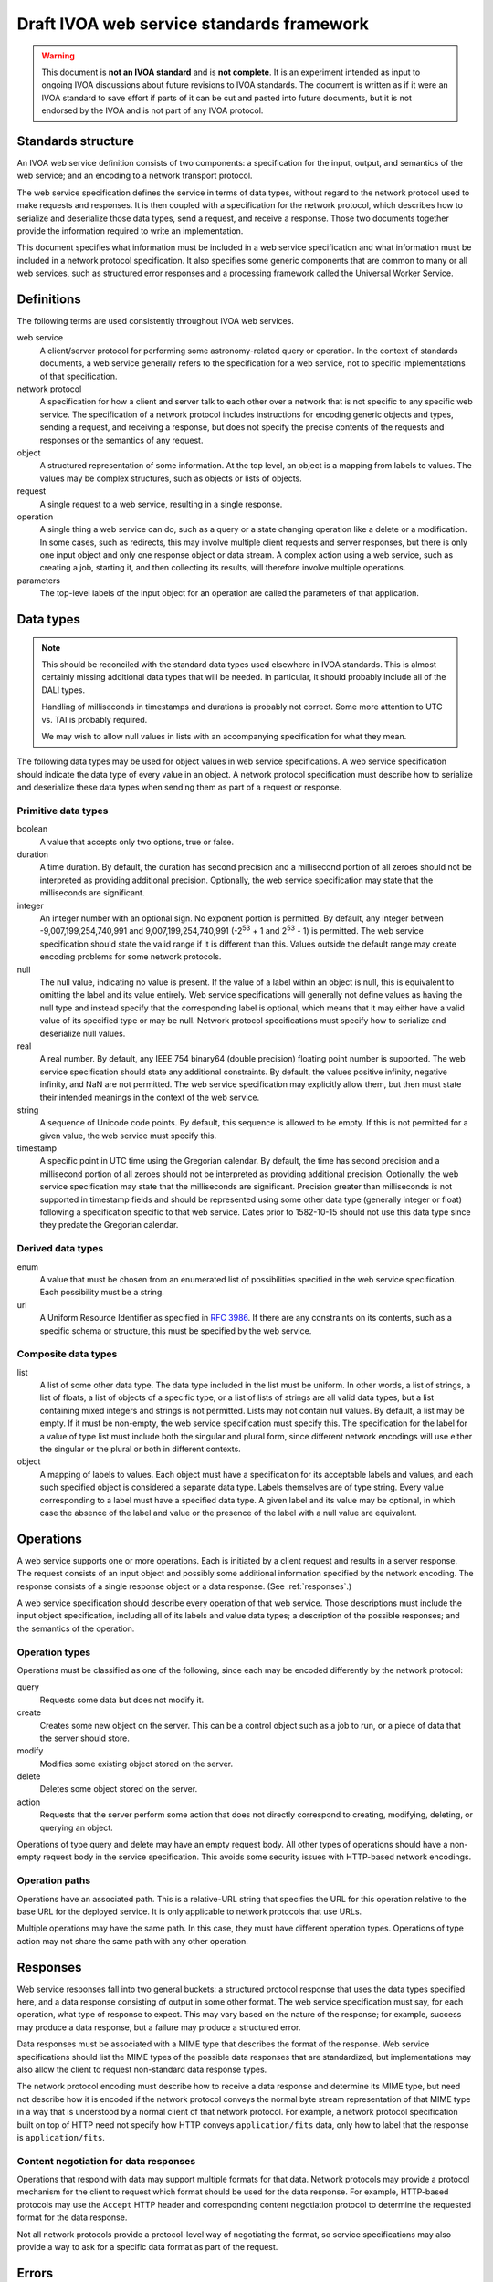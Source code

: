 ##########################################
Draft IVOA web service standards framework
##########################################

.. abstract::

   Proposes a framework for defining IVOA web standards that separates the service specification from the protocol encoding and supports JSON encoding of web service calls.

.. warning::

   This document is **not an IVOA standard** and is **not complete**.
   It is an experiment intended as input to ongoing IVOA discussions about future revisions to IVOA standards.
   The document is written as if it were an IVOA standard to save effort if parts of it can be cut and pasted into future documents, but it is not endorsed by the IVOA and is not part of any IVOA protocol.

.. seealso::

   :sqr:`092`: Draft IVOA JSON encoding
       A network protocol encoding based on HTTP and JSON that follows this framework.

   :sqr:`093`: Draft IVOA SODA web service specification
       An example network protocol specification for a simple SODA cutout service using this framework.

Standards structure
===================

An IVOA web service definition consists of two components: a specification for the input, output, and semantics of the web service; and an encoding to a network transport protocol.

The web service specification defines the service in terms of data types, without regard to the network protocol used to make requests and responses.
It is then coupled with a specification for the network protocol, which describes how to serialize and deserialize those data types, send a request, and receive a response.
Those two documents together provide the information required to write an implementation.

This document specifies what information must be included in a web service specification and what information must be included in a network protocol specification.
It also specifies some generic components that are common to many or all web services, such as structured error responses and a processing framework called the Universal Worker Service.

Definitions
===========

The following terms are used consistently throughout IVOA web services.

web service
    A client/server protocol for performing some astronomy-related query or operation.
    In the context of standards documents, a web service generally refers to the specification for a web service, not to specific implementations of that specification.

network protocol
    A specification for how a client and server talk to each other over a network that is not specific to any specific web service.
    The specification of a network protocol includes instructions for encoding generic objects and types, sending a request, and receiving a response, but does not specify the precise contents of the requests and responses or the semantics of any request.

object
    A structured representation of some information.
    At the top level, an object is a mapping from labels to values.
    The values may be complex structures, such as objects or lists of objects.

request
    A single request to a web service, resulting in a single response.

operation
    A single thing a web service can do, such as a query or a state changing operation like a delete or a modification.
    In some cases, such as redirects, this may involve multiple client requests and server responses, but there is only one input object and only one response object or data stream.
    A complex action using a web service, such as creating a job, starting it, and then collecting its results, will therefore involve multiple operations.

parameters
    The top-level labels of the input object for an operation are called the parameters of that application.

.. _data-types:

Data types
==========

.. note::

   This should be reconciled with the standard data types used elsewhere in IVOA standards.
   This is almost certainly missing additional data types that will be needed.
   In particular, it should probably include all of the DALI types.

   Handling of milliseconds in timestamps and durations is probably not correct.
   Some more attention to UTC vs. TAI is probably required.

   We may wish to allow null values in lists with an accompanying specification for what they mean.

The following data types may be used for object values in web service specifications.
A web service specification should indicate the data type of every value in an object.
A network protocol specification must describe how to serialize and deserialize these data types when sending them as part of a request or response.

Primitive data types
--------------------

boolean
    A value that accepts only two options, true or false.

duration
    A time duration.
    By default, the duration has second precision and a millisecond portion of all zeroes should not be interpreted as providing additional precision.
    Optionally, the web service specification may state that the milliseconds are significant.

integer
    An integer number with an optional sign.
    No exponent portion is permitted.
    By default, any integer between -9,007,199,254,740,991 and 9,007,199,254,740,991 (-2\ :sup:`53` + 1 and 2\ :sup:`53` - 1) is permitted.
    The web service specification should state the valid range if it is different than this.
    Values outside the default range may create encoding problems for some network protocols.

null
    The null value, indicating no value is present.
    If the value of a label within an object is null, this is equivalent to omitting the label and its value entirely.
    Web service specifications will generally not define values as having the null type and instead specify that the corresponding label is optional, which means that it may either have a valid value of its specified type or may be null.
    Network protocol specifications must specify how to serialize and deserialize null values.

real
    A real number.
    By default, any IEEE 754 binary64 (double precision) floating point number is supported.
    The web service specification should state any additional constraints.
    By default, the values positive infinity, negative infinity, and NaN are not permitted.
    The web service specification may explicitly allow them, but then must state their intended meanings in the context of the web service.

string
    A sequence of Unicode code points.
    By default, this sequence is allowed to be empty.
    If this is not permitted for a given value, the web service must specify this.

timestamp
    A specific point in UTC time using the Gregorian calendar.
    By default, the time has second precision and a millisecond portion of all zeroes should not be interpreted as providing additional precision.
    Optionally, the web service specification may state that the milliseconds are significant.
    Precision greater than milliseconds is not supported in timestamp fields and should be represented using some other data type (generally integer or float) following a specification specific to that web service.
    Dates prior to 1582-10-15 should not use this data type since they predate the Gregorian calendar.

Derived data types
------------------

enum
    A value that must be chosen from an enumerated list of possibilities specified in the web service specification.
    Each possibility must be a string.

uri
    A Uniform Resource Identifier as specified in :rfc:`3986`.
    If there are any constraints on its contents, such as a specific schema or structure, this must be specified by the web service.

Composite data types
--------------------

list
    A list of some other data type.
    The data type included in the list must be uniform.
    In other words, a list of strings, a list of floats, a list of objects of a specific type, or a list of lists of strings are all valid data types, but a list containing mixed integers and strings is not permitted.
    Lists may not contain null values.
    By default, a list may be empty.
    If it must be non-empty, the web service specification must specify this.
    The specification for the label for a value of type list must include both the singular and plural form, since different network encodings will use either the singular or the plural or both in different contexts.

object
    A mapping of labels to values.
    Each object must have a specification for its acceptable labels and values, and each such specified object is considered a separate data type.
    Labels themselves are of type string.
    Every value corresponding to a label must have a specified data type.
    A given label and its value may be optional, in which case the absence of the label and value or the presence of the label with a null value are equivalent.

Operations
==========

A web service supports one or more operations.
Each is initiated by a client request and results in a server response.
The request consists of an input object and possibly some additional information specified by the network encoding.
The response consists of a single response object or a data response.
(See :ref:`responses`.)

A web service specification should describe every operation of that web service.
Those descriptions must include the input object specification, including all of its labels and value data types; a description of the possible responses; and the semantics of the operation.

Operation types
---------------

Operations must be classified as one of the following, since each may be encoded differently by the network protocol:

query
    Requests some data but does not modify it.

create
    Creates some new object on the server.
    This can be a control object such as a job to run, or a piece of data that the server should store.

modify
    Modifies some existing object stored on the server.

delete
    Deletes some object stored on the server.

action
    Requests that the server perform some action that does not directly correspond to creating, modifying, deleting, or querying an object.

Operations of type query and delete may have an empty request body.
All other types of operations should have a non-empty request body in the service specification.
This avoids some security issues with HTTP-based network encodings.

Operation paths
---------------

Operations have an associated path.
This is a relative-URL string that specifies the URL for this operation relative to the base URL for the deployed service.
It is only applicable to network protocols that use URLs.

Multiple operations may have the same path.
In this case, they must have different operation types.
Operations of type action may not share the same path with any other operation.

.. _responses:

Responses
=========

Web service responses fall into two general buckets: a structured protocol response that uses the data types specified here, and a data response consisting of output in some other format.
The web service specification must say, for each operation, what type of response to expect.
This may vary based on the nature of the response; for example, success may produce a data response, but a failure may produce a structured error.

Data responses must be associated with a MIME type that describes the format of the response.
Web service specifications should list the MIME types of the possible data responses that are standardized, but implementations may also allow the client to request non-standard data response types.

The network protocol encoding must describe how to receive a data response and determine its MIME type, but need not describe how it is encoded if the network protocol conveys the normal byte stream representation of that MIME type in a way that is understood by a normal client of that network protocol.
For example, a network protocol specification built on top of HTTP need not specify how HTTP conveys ``application/fits`` data, only how to label that the response is ``application/fits``.

Content negotiation for data responses
--------------------------------------

Operations that respond with data may support multiple formats for that data.
Network protocols may provide a protocol mechanism for the client to request which format should be used for the data response.
For example, HTTP-based protocols may use the ``Accept`` HTTP header and corresponding content negotiation protocol to determine the requested format for the data response.

Not all network protocols provide a protocol-level way of negotiating the format, so service specifications may also provide a way to ask for a specific data format as part of the request.

.. _errors:

Errors
======

When a web service returns an error in a context where it can include an object in the response, that object should be a list of error objects conforming to the following specification.

.. note::

   We should say something about localization.
   The URI scheme here is based on some mailing list discussion but needs more fleshing out.

error (uri)
    A unique idenifier for the class of error.
    This may be any URI, but preferrably is an ``http`` or ``https`` URL that points to a description of this class of error and any additional information about it that may be useful to the user.
    URIs with scheme ``http`` or ``https`` and a host of ``ivoa.net`` are reserved for IVOA-standardized errors and should point to the definition of that error in the relevant IVOA standard.

description (string)
    A human-readable description of the error.

details (string, optional)
    Additional information about the error that may be helpful for debugging.
    For example, the server may include a backtrace or execution trace, log output, or other verbose information about the failure.

reference (list of uri, optional, plural: references)
    Additional ``http`` or ``https`` URLs that provide additional information about this error or class of error.
    A common use of this field is to provide additional local documentation for IVOA-standardized errors.

input (object, optional)
    Indicates that the error was caused by a specific input value.
    This is an object with one or two keys.

    field (string)
        The portion of the input that caused the error.
        The syntax of this string is specific to the network protocol used and must be specified by the network protocol.
        For example, for a JSON-based protocol, it may be a JSONPath expression, and for an XML-based protocol, it may be an XPath.

    value (any, optional)
        The specific value that caused the error.
        This will have whatever type the input value that caused the error had.
        In cases where the value was missing or is not parsable or representable in the network protocol, this label may be omitted.

An error reply body always contains a list of these objects, even if there is only one error.
This allows a web service to return multiple errors in the same response, such as when input data contains more than one validation error.

This structured error message may be used outside of explicit error responses.
For example, it may be an appropriate data type for an error field in an object that provides the results of some previous operation.
It is referred to as the data type ``error``.

.. _uws:

Universal Worker Service
========================

Many IVOA services perform operations that take longer than the typical timeout on a network protocol request and response.
The Universal Worker Service (UWS) pattern is a standardized way to write such a service.
All services implementing UWS use the same data model and operations to create and manage potentially long-running jobs and retrieve their results.

.. note::

   It may make more sense to spin this off as a separate document.
   The formal specification should include all of the other semantic detail from the UWS specification, such as the state model.

Data types
----------

phase (enum)
    The current execution phase of the job.
    One of the following values:

    - ``PENDING``
    - ``QUEUED``
    - ``EXECUTING``
    - ``COMPLETED``
    - ``ERROR``
    - ``ABORTED``
    - ``UNKNOWN``
    - ``HELD``
    - ``SUSPENDED``
    - ``ARCHIVED``

job (object)
    A representation of a UWS job.
    It has the following fields:

    jobId (string)
        Unique identifier of the job.

    owner (string, optional)
        Identity of the owner of the job, if the job is owned by a specific user.

    phase (phase)
        Execution phase of the job.

    runId (string, optional)
        The run ID provided by the client when creating the job, if any.

    creationTime (timestamp)
        When the job was created.

    startTime (timestamp, optional)
        When the job started executing, if it has.

    endTime (timestamp, optional)
        When the job finished executing, if it has.

    destructionTime (timestamp, optional)
        When the job will be destroyed and any resources allocated to it will be freed.
        When this time is reached, the job will be stopped if it is still running, all stored results and other information will be freed, and the service will forget that the job existed.

    executionDuration (duration, optional)
        How long the job is allowd to run.
        If this is set and the job runs for longer than this period, it will be aborted.

    quote (timestamp, optional)
        Estimated time of completion of the job if it were started now.
        If this time is later than ``destructionTime``, job execution is not possible due to resource constraints.

    parameters (object)
        The parameters used to create the job.
        The data type of this object is defined by the service specification.

    error (list of error, plural: errors, optional)
        If the job failed with an error, the error messages corresponding to the failure.
        This is a list so that all of the errors can be recorded for jobs that failed for multiple reasons.

    result (list of object, plural: results, optional)
        The results from the job, if it executed successfully.
        The labels in each object are:

        url (uri)
            URL pointing to the job result.
            This URL can be requested by the client (with ``GET``) to obtain the results of the job.

        size (integer, optional)
            The size of the results returned by ``uri``, if known.

        mimeType (string, optional)
            The MIME type of the results.
            This should match the ``Content-Type`` header returned by ``GET`` on ``uri``.

        error (boolean, optional)
            If present and set to true, indicates that this result is an error.
            The service specification specifies the type and content of the error.
            Service specifications are encouraged to use an encoding of the object defined in :ref:`errors`.

Operations
----------

The paths of these operations are relative to the base path of the UWS API, as defined by the service specification.
This may not be the same as the base path of the service's API.

Create job
^^^^^^^^^^

Create a new job.
By default, the job is created in the ``PENDING`` phase.

Path
    ``./``

Operation type
    create

Parameters
""""""""""

parameters (object)
    The parameters to the job.
    The data model for this parameter must be defined by the service specification.

executionDuration (duration, optional)
    Set the execution duration for the job.
    Jobs will be aborted if they run for longer than this duration.
    The server may override the value requested by the client, so the client must check the ``executionDuration`` of the returned job record to see what value was set.

destructionTime (timestamp, optional)
    The time at which the job and all of its results are deleted.
    The job is aborted if it is still running, and all record of the job is removed.
    The server may override the value requested by the client, so the client must check the ``executionDuration`` of the returned job record to see what value was set.

runId (string, optional)
    A run ID to associate with the job.
    The server stores this as an opaque string and returns it in job records.
    It may be used by the client to associate several jobs together or make it easier to find specific jobs later.

start (boolean, optional)
    If included and set to true, attempt to immediately start the job.
    By default, a newly-created job stays in ``PENDING`` phase until it is explicitly started.

Response
""""""""

On successful creation of the job, returns a response of type job, containing the metadata about the newly-created job.
This may be done via a redirect to the :ref:`Get job <uws-get-job>` operation.

List jobs
^^^^^^^^^

Retrieve a list of jobs.

Path
    ``jobs``

Operation type
    query

``GET`` may be used in the JSON network encoding.

Parameters
""""""""""

phase (list of phase, optional, plural: phases)
    Limit returned jobs to those in one of the given phases.

after (timestamp, optional)
    Limit returned jobs to those created after the given timestamp.

last (integer, optional)
    Limit returned jobs to the given number of records, prefering the most recent.
    This limit is applied after other filtering.
    For example, if both ``phase`` and ``after`` are given, along with ``limit=50``, this is a request for the 50 most recent jobs that satisfy the phase and creation timestamp constraints.

Response
""""""""

On success, returns a list of objects representing jobs, sorted by descending creation time.
Each object has the following labels.

job (uri)
    URL to a job record.
    This should be the URL of the :ref:`uws-get-job` API that retrieves the job corresponding to this object.

owner (string, optional)
    Identity of the owner of the job, if the job is owned by a specific user.

phase (phase)
    Execution phase of the job.

runId (string, optional)
    The run ID provided by the client when creating the job, if any.

creationTime (timestamp)
    When the job was created.

.. _uws-get-job:

Get job
^^^^^^^

Retrieve the details of a job.

Path
    ``jobs/{jobId}``

Operation type
    query

``GET`` may be used in the JSON network encoding.

Parameters
""""""""""

None.

Response
""""""""

If the job with the ``jobId`` specified in the path is found and the user is authorized, returns a response of type job containing the metadata about that job.

Start job
^^^^^^^^^

Requests that the server start the execution of the job.

Path
    ``jobs/{jobId}/start``

Operation type
    action

Parameters
""""""""""

start (boolean)
    Must be set to true.

Response
""""""""

If the job with ID ``jobId`` can be started successfully, returns a response of type job, containing the metadata for that job.
This may be done via a redirect to the :ref:`Get job <uws-get-job>` operation.

Wait for job
^^^^^^^^^^^^

Wait for the phase of a job to change.

Path
    ``jobs/{jobId}/wait``

Operation type
    query

``GET`` may be used in the JSON network encoding.

Parameters
""""""""""

phase (phase)
    The phase that the client thinks the job is in.
    The server will return as soon as the job phase is different from this phase, including when the phase of the job is already different when the request was received.

timeout (duration, optional)
    How long to wait for a phase transition.
    If not given, the server will impose a maximum timeout.
    This should be chosen by the server to be consistent with the native low-level timeout of the network protocol in use, if that imposes any constraints.

Response
""""""""

When the job with ID ``jobId`` has a phase different from the provided phase, or when the timeout expires, returns a response of type job, containing the metadata for that job.
The server will also return the job immediately if the phase is anything other than ``PENDING``, ``QUEUED``, ``EXECUTING``, ``HELD``, or ``SUSPENDED``, even if it matches the provided phase, since the other phases are terminal phases and will generally not change within the timeout of a query.
This may be done via a redirect to the :ref:`Get job <uws-get-job>` operation.

Modify job
^^^^^^^^^^

Modify the parameters of an existing job.

Path
    ``jobs/{jobId}``

Operation type
    modify

Delete job
^^^^^^^^^^

Deletes a job.
The job is stopped if it is currently running and removed from the API.
It is not specified whether the underlying data associated with the job is deleted or merely made inaccessible.
Deletion may not happen immediately.

Path
    ``jobs/{jobId}``

Operation type
    delete

Parameters
""""""""""

None.

Response
""""""""

On success, none apart from the status code indicating success.

Specification contents
======================

Network protocols
-----------------

Network protocol specifications must include all of the following:

#. An encoding for all of the data types listed in :ref:`data-types`.
   For object labels whose values are list data types, this must include how to use the singular and plural forms of the label.

#. A specification for how a client should send a request.

#. A specification for how a server should send a response.

#. A specification for how a web service protocol can include a schema of its encoding in this network protocol.
   For example, an XML network protocol specification may include instructions for how to provide XML schemas for request and response objects, and a JSON-based network protocol may include instructions for how to provide an OpenAPI schema.

Web services
------------

Web service specifications must include all of the following:

#. A list of all supported operations.
   For each operation, this must include the type of operation, the input object and its data types, and the nature of the response.
   If the response is a structured object, a specification of that object must be included.

#. For each supported network protocol encoding, the information that the network protocol says should be provided.
   This will usually include some form of schema for the combination of the web service and the network protocol.
   Requiring a schema is highly recommended, since schemas allow for code generation, service validation, and automatic generation of documentation.

If the web service uses the UWS pattern, it can refer to :ref:`uws` for its supported operations and need only specify the data type for job parameters, the semantics of the job, the possible results of the job, and any additional service operations that fall outside the UWS pattern.

To do
=====

The following things should be part of this draft specification but have not yet been written:

.. rst-class:: compact

- Address the various notes scattered through the document.
- Descriptions of errors common to many web services, in a form suitable for creating URLs that serve as error identifiers.
- Add the VOSI availability API
- Add the VOSI capabilities API, which requires writing a data model for registry entries or continuing to return the current XML data model.
- Add the DALI examples API.
